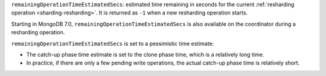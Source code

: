 ``remainingOperationTimeEstimatedSecs``: estimated time remaining in
seconds for the current :ref:`resharding operation
<sharding-resharding>`. It is returned as ``-1`` when a new resharding
operation starts.

Starting in MongoDB 7.0, ``remainingOperationTimeEstimatedSecs`` is also 
available on the coordinator during a resharding operation. 

``remainingOperationTimeEstimatedSecs`` 
is set to a pessimistic time estimate:

- The catch-up phase time estimate is set to the clone phase time, which 
  is a relatively long time.
- In practice, if there are only a few pending write operations, the 
  actual catch-up phase time is relatively short.

